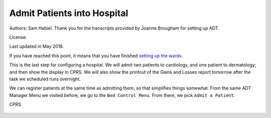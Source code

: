 Admit Patients into Hospital
============================
Authors: Sam Habiel. Thank you for the transcripts provided by Joanne Brougham for setting up ADT.

License: |license|

.. |license| image:: https://i.creativecommons.org/l/by/4.0/80x15.png 
   :target: http://creativecommons.org/licenses/by/4.0/ 

Last updated in May 2018.

If you have reached this point, it means that you have finished `setting up the
wards <./WardSetup.html>`_.

This is the last step for configuring a hospital. We will admit two patients to
cardiology, and one patient to dermatology; and then show the display in CPRS.
We will also show the printout of the Gains and Losses report tomorrow after the
task we scheduled runs overnight.

We can register patients at the same time as admitting them; so that simplifies
things somewhat. From the same ADT Manager Menu we visited before, we go to the
``Bed Control Menu``. From there, we pick ``Admit a Patient``.

.. raw:: html

  <pre>Select ADT Manager Menu <TEST ACCOUNT> Option: Bed Control Menu


            Admit a Patient
            Cancel a Scheduled Admission
            Check-in Lodger
            Delete Waiting List Entry
            Detailed Inpatient Inquiry
            Discharge a Patient
            DRG Calculation
            Extended Bed Control
            Lodger Check-out
            Provider Change
            Schedule an Admission
            Seriously Ill List Entry
            Switch Bed
            Transfer a Patient
            Treating Specialty Transfer
            Waiting List Entry/Edit

  Select Bed Control Menu <TEST ACCOUNT> Option: Admit a Patient

  Admit PATIENT: DUCK,DAFFY
     ARE YOU ADDING 'DUCK,DAFFY' AS A NEW PATIENT (THE 2ND)? No// Y  (Yes)
     PATIENT SEX: M MALE
     PATIENT DATE OF BIRTH: 11/11/78  (NOV 11, 1978)
     PATIENT SOCIAL SECURITY NUMBER: P  202111178P
     PATIENT PSEUDO SSN REASON: N NO SSN ASSIGNED
     PATIENT TYPE: NON-VETERAN (OTHER)
     PATIENT VETERAN (Y/N)?: N NO
     PATIENT SERVICE CONNECTED?: N NO
     PATIENT MULTIPLE BIRTH INDICATOR: N NO

     ...searching for potential duplicates

     No potential duplicates have been identified.

     ...adding new patient...new patient added

  Patient name components--
  FAMILY (LAST) NAME: DUCK//
  GIVEN (FIRST) NAME: DAFFY//
  MIDDLE NAME:
  PREFIX:
  SUFFIX:
  DEGREE:

  NEW PATIENT!  WANT TO LOAD 10-10 DATA NOW? Yes// N  (No)

  Means Test not required based on available information

  Status      : PATIENT HAS NO INPATIENT OR LODGER ACTIVITY IN THE COMPUTER

  Religion    :                          Marital Status :
  Eligibility :  (NOT VERIFIED)

  <C>ontinue, <M>ore, or <Q>uit?  CONTINUE// CONTINUE

  Select ADMISSION DATE:  NOW//   (MAY 17,2018@14:27:36)

  SURE YOU WANT TO ADD 'MAY 17,2018@14:27:36' AS A NEW ADMISSION DATE? // Y  (Yes)
  DOES THE PATIENT WISH TO BE EXCLUDED FROM THE FACILITY DIRECTORY?: N  NO
  ADMITTING REGULATION: ??
     When admitting a patient, you must choose an active ADMITTING REGULATION
     which best describes the category under which this patient is being
     admitted.


     Choose from:
     1            ACTIVE PSYCHOSIS                  17.33
     4            OBSERVATION & EXAMINATION         17.45
     5            ACTIVE SERVICE                    17.46(b)
     8            EMERGENCY FOR PUBLIC              17.46(c)(1)
     24           OTHER FEDERAL AGENCIES            17.46(b)
     25           ALLIED VETERANS                   17.46(b)
     26           INELIGIBLE/PRESUMED DISCHARGE     17.46(c)(2)
     27           VA EMPLOYEES/FAMILY               17.46(c)(3)
     28           SHARING AGREEMENT                 17.46(d)
     29           RESEARCH VOLUNTEERS (NONVET)      17.46(c)
     30           SC VET FOR ANY CONDITION          17.47(a)(1)
     31           RECEIPT/ELIGIBLE 38 USC 1151      17.47(a)(3)
     32           DISCHARGED FOR DISABILITY         17.47(a)(2)
     33           FORMER PRISONER OF WAR            17.47(a)(4)
     34           AO/IR/EC EXPOSURE                 17.47(a)(5)
     35           SAW, MB, & WW1                    17.47(a)(6)
     36           ELIGIBLE FOR STATE MEDICAID       17.48(d)(1)(i)
     37           IN RECEIPT OF VA PENSION          17.47(a)(7)
     38           CATEGORY A INCOME VETERANS        17.47(a)(7)
     41           CATEGORY C INCOME VETERANS        17.47(d)
     42           RESEARCH PATIENTS - VETERANS      17.47Z
     43           CZECH AND POLISH VETERANS         17.55
     44           NON-VA FOR SC DISABILITY          17.50b(a)(1)(i)
     45           NON-VA (DISABILITY DISCHARGED)    17.50b(a)(1)(ii)
     46           NON-VA FOR ADJUNCT CONDITION      17.50b(a)(1)(iv)
     47           NON-VA FOR VOCATIONAL REHAB       17.50b(a)(1)(v)
     48           NON-VA EMERGENCY (WHILE IN VA)    17.50b(a)(3)
     49           NON-VA FOR FEMALE VETERANS        17.50b(a)(4)
     52           NON-VA (AK,HA,VI,TERR)            17.50b(a)(6)
     53           NONVA EMERG DURING AUTH TRAVEL    17.50b(a)(8)
     54           NONVA INDEP VA OPT CLINICS        17.50b(a)(9)
     55           FEE SVC FOR OPT/NSC               17.50b(a)(2)(ii)
     56           FEE SVC FOR VETS 50% OR MORE      17.50b(a)(2)(i)
     57           FEE SVC FOR MB,WW1,A&A,HB         17.50b(a)(2)(iii)
     58           OPT DENTAL (POW >90 DAYS)         17.50(a)(7)
     59           NON-VA/UNAUTH FOR SC COND         17.80(a)(1)
     60           NONVA/UNAUTH (ADJUNCT COND)       17.80(a)(2)
     61           NONVA/UNAUTH (P&T DISABILITY)     17.80(a)(3)
     62           VOCATIONAL REHABILITATION         17.80(a)(4)
     63           STATE NH, DOM OR HOSP.            17.1666d
     67           DOMICILIARY CARE                  17.47(e)(1)
                                     to exit:
     68           COMMUNITY NURSING HOME CARE       17.51
     72           CHAMPVA                           17.54
     73           PRESUMPTION OF SC                 17.35(b)
     74           HOSP/NH IN PHILLIPINES (NONVA)    17.38
     75           NON-VA (P&T DISABILITY)           17.50b(a)(1)(iii)
     202          NON-VA FOR FEMALE VET+NEWBORN     17.38

  ADMITTING REGULATION: 4  OBSERVATION & EXAMINATION  17.45
  TYPE OF ADMISSION: ?
       Enter the type of movement for this patient on the date/time entered.
       Transaction types must match and only allowable types can be chosen.
   Answer with FACILITY MOVEMENT TYPE NUMBER, or NAME, or PRINT NAME
   Do you want the entire FACILITY MOVEMENT TYPE List? Y  (Yes)
     Choose from:
     1            DIRECT     ADMISSION     ACTIVE
     2            OPT-NSC     ADMISSION     ACTIVE
     3            OPT-SC     ADMISSION     ACTIVE
     4            A/C     ADMISSION     ACTIVE
     5            TRANSFER IN     ADMISSION     ACTIVE
     6            NON-VETERAN     ADMISSION     ACTIVE
     7            WAITING LIST     ADMISSION     ACTIVE
     8            PBC     ADMISSION     ACTIVE

  TYPE OF ADMISSION: 1  DIRECT     ADMISSION     ACTIVE
  DIAGNOSIS [SHORT]: Hates Bugs Bunny!
  WARD LOCATION: ?
          Enter the ward on which the patient was placed.
          Don't allow an inactive ward or one not on bed census
      Answer with WARD LOCATION NAME, or SERVICE, or NSERV, or SYNONYM
     Choose from:
     3 EAST
     3 WEST

  WARD LOCATION: 3 WEST
  ROOM-BED: ?
       Enter the ROOM-BED to which this patient is assigned.
       Only those unoccupied beds on ward selected


  CHOOSE FROM

     301-A             301-B             302-A             302-B
     303-S

  Select from the above listing the bed you wish to assign this patient.
  Enter two question marks for a more detailed list of available beds.
  ROOM-BED: 301-A
  FACILITY TREATING SPECIALTY: ?
       Enter the TREATING SPECIALTY assigned to this patient with this movement.
       This must be an active treating specialty.
       Allows only active treating specialties.
   Answer with FACILITY TREATING SPECIALTY NAME
   Do you want the entire FACILITY TREATING SPECIALTY List? Y  (Yes)
     Choose from:
     ANESTHESIOLOGY        ANESTHESIOLOGY
     CARDIOLOGY        CARDIOLOGY     CARD
     DERMATOLOGY        DERMATOLOGY     DERM
     DOMICILIARY CHV        DOMICILIARY CHV
     ED OBSERVATION        ED OBSERVATION
     HOSPICE FOR ACUTE CARE        HOSPICE FOR ACUTE CARE
     MEDICAL OBSERVATION        MEDICAL OBSERVATION
     MEDICAL STEP DOWN        MEDICAL STEP DOWN
     NEUROLOGY OBSERVATION        NEUROLOGY OBSERVATION
     NH HOSPICE        NH HOSPICE
     NH LONG STAY DEMENTIA CARE        NH LONG STAY DEMENTIA CARE
     NH LONG STAY SPINAL CORD INJ        NH LONG STAY SPINAL CORD INJ
     NH LONG-STAY CONTINUING CARE        NH LONG-STAY CONTINUING CARE
     NH LONG-STAY MH RECOVERY        NH LONG-STAY MH RECOVERY
     NH RESPITE CARE (NHCU)        NH RESPITE CARE (NHCU)
     NH SHORT STAY DEMENTIA CARE        NH SHORT STAY DEMENTIA CARE
     NH SHORT STAY REHABILITATION        NH SHORT STAY REHABILITATION
     NH SHORT STAY RESTORATIVE        NH SHORT STAY RESTORATIVE
     NH SHORT STAY SKILLED NURSING        NH SHORT STAY SKILLED NURSING
     NH SHORT-STAY CONTINUING CARE        NH SHORT-STAY CONTINUING CARE
                                     to exit: ^

  FACILITY TREATING SPECIALTY: CARDIOLOGY       CARDIOLOGY     CARD
  PRIMARY PHYSICIAN: CPRS,USER       UC
  ATTENDING PHYSICIAN: CPRS,USER       UC
  DIAGNOSIS:
  Hates Bugs Bunny!

    Edit? NO//
  SOURCE OF ADMISSION: ??
     This field contains the source of admission of the veteran, or
     where he was admitted to the hospital from, i.e. community, other
     facility, etc.


     Choose from:
     1D        VA NURSING HOME CARE UNIT     HOSPITAL
     1E        VA DOMICILLARY     HOSPITAL
     1G        CONTRACT CNH (UNDER VA AUSPICES)     HOSPITAL
     1H        COMMUNITY NURSING HOME NOT UNDER VA AUSPICES     HOSPITAL
     1J        GOVNT(NON FED) MENTAL HOSP NOT UNDER VA AUSPICES     HOSPITAL
     1K        ALL OTHER NON VA HOSP NOT UNDER VA AUSPICES     HOSPITAL
     1L        STATE HOME (DOM OR NHC)     HOSPITAL
     1M        OTHER DIRECT     HOSPITAL
     1P        OUTPATIENT TREATMENT     HOSPITAL
     1R        RESEARCH - VETERAN     HOSPITAL
     1S        RESEARCH NON-VETERAN     HOSPITAL
     1T        OBSERVATION AND EXAMINATION     HOSPITAL
     2A        NON-VETERAN OTHER THAN MILITARY     HOSPITAL
     2B        MILITARY PERS NOT DIRECTLY FROM MILT HOSP     HOSPITAL
     2C        MILITARY PERS BY TRANSFER FROM A MILT HOSP     HOSPITAL
     3A        TRANSFER IN FROM ANOTHER VA HOSPITAL     HOSPITAL
     3B        TRANSFER IN FROM OTH FED HOSP UNDER VA AUSP     HOSPITAL
     3C        TRANS IN FROM ANY OTHER NON-VA HOSP UNDER VA AUSP     HOSPITAL
     3D        TRANS FROM VAMC TO MILITARY FAC. UNDER VA AUSP     MILITARY HOSPITA
  L
                                     to exit:
     3E        TRANS FROM VAH-VAH-CONT HOS SINCE 7/1/86 OR PRIOR     HOSPITAL
     4A        FROM VA HOSPITAL     DOMICILIARY
     4B        FROM VA HOSPITAL ON NON-BED-CARE     DOMICILIARY
     4C        FROM VA NURSING HOME CARE UNIT     DOMICILIARY
     4D        FROM ANOTHER VA DOM     DOMICILIARY
     4F        FROM COMMUNITY HOSPITAL UNDER VA AUSPICES     DOMICILIARY
     4G        FROM COMMUNITY HOSPITAL NOT UNDER VA AUSPICES     DOMICILIARY
     4H        FROM COMMUNITY NURSING HOME UNDER VA AUSPICES     DOMICILIARY
     4J        FROM COMMUNITY NURSING HOME NOT UNDER VA AUSPICES     DOMICILIARY
     4K        FROM STATE HOME DOM     DOMICILIARY
     4L        FROM STATE NURSING HOME CARE     DOMICILIARY
     4M        FROM MILITARY HOSP     DOMICILIARY
     4N        FROM OTHER FEDERAL HOSP UNDER VA AUSP     DOMICILIARY
     4P        FROM OTHER FEDERAL HOSP NOT UNDER VA AUSPICES     DOMICILIARY
     4Q        FROM OTHER GOV HOSP(NON FED) NOT UNDER VA AUSP     DOMICILIARY
     4R        OTHER GOVERNMENT HOSP(NON FED) UNDER VA AUSPICES     DOMICILIARY
     4S        REFERRED BY OUTPATIENT CLINIC     DOMICILIARY
     4T        REFERRED BY WELFARE AGENCY(LOCAL OR REGIONAL)     DOMICILIARY
     4U        REFERRED BY NATIONAL SERV ORGAN (LOCAL OR REG)     DOMICILIARY
     4W        SELF-WALKIN     DOMICILIARY
     4Y        ALL OTHER SOURCES, UNKNOWN OR NO INFO     DOMICILIARY
     5A        VA MEDICAL CENTER     NHCU
                                     to exit:
     5B        NON-VA HOSPITAL UNDER VA AUSPICES     NHCU
     5C        VA DOMICILLARY     NHCU
     5E        TRANSFER IN FROM ANOTHER VA NHCU     NHCU
     5F        TRANSFER IN FROM COMMUNITY HOME UNDER VA AUSPICES     NHCU
     5G        DIRECT ADMISSION FROM ALL OTHER SOURCES     NHCU
     6A        DIRECT ADMISSION FROM A VA HOSPITAL     CNH
     6B        TRANSFER IN FROM A VA NHCU     CNH
     6C        TRANS IN FROM ANOTHER CNH UNDER VA AUSPICES     CNH
     6D        DIRECT ADMISSION FROM ALL OTHER SOURCES     CNH
     7B        DIRECT ADM OF ACTIVE DUTY PERS FROM MILT HOSP     CNH

  SOURCE OF ADMISSION: 1T       OBSERVATION AND EXAMINATION     HOSPITAL
  Patient Admitted


  CONDITION: SERIOUSLY ILL//   SERIOUSLY ILL

  **** New Admission Message Transmitted to MIS ****

  Updating PTF Record #1...

  Now updating ward MPCR information...completed.

  Updating automated team lists...completed.
  Executing HL7 ADT Messaging
  Executing HL7 ADT Messaging (RAI/MDS)

  Updating claims tracking ... no action taken.

  ...Inpatient Medications check...
  ...discontinuing Inpatient Medication orders....done...
  Entering a request in the HINQ suspense file...
  No HINQ string created entry not entered.completed.

  Updating visit status...completed.
  
  Admit PATIENT: RUNNER,ROAD
   ARE YOU ADDING 'RUNNER,ROAD' AS A NEW PATIENT (THE 3RD)? No// Y  (Yes)
   PATIENT SEX: F FEMALE
   PATIENT DATE OF BIRTH: 11/11/22  (NOV 11, 1922)
   PATIENT SOCIAL SECURITY NUMBER: P  606111122P
   PATIENT PSEUDO SSN REASON: N NO SSN ASSIGNED
   PATIENT TYPE: NON-VETERAN (OTHER)
   PATIENT VETERAN (Y/N)?: N NO
   PATIENT SERVICE CONNECTED?: N NO
   PATIENT MULTIPLE BIRTH INDICATOR: N NO

   ...searching for potential duplicates

   No potential duplicates have been identified.

   ...adding new patient...new patient added

  Patient name components--
  FAMILY (LAST) NAME: RUNNER//
  GIVEN (FIRST) NAME: ROAD//
  MIDDLE NAME:
  PREFIX:
  SUFFIX:
  DEGREE:

  NEW PATIENT!  WANT TO LOAD 10-10 DATA NOW? Yes//   (Yes)
                PATIENT DEMOGRAPHIC DATA, SCREEN <1>
  RUNNER,ROAD;    606-11-1122P                                NON-VETERAN (OTHER)
  ===============================================================================

  [1]    Name: RUNNER,ROAD                    SS: 606-11-1122P
          DOB: NOV 11,1922           PSSN Reason: No SSN Assigned
       Family: RUNNER                  Birth Sex: FEMALE  MBI: NO
        Given: ROAD                    [2] Alias: < No alias entries on file >
       Middle:
       Prefix:
       Suffix:
       Degree:
       Self-Identified Gender Identity: UNANSWERED
  [3] Remarks: NO REMARKS ENTERED FOR THIS PATIENT
  [4] Permanent Mailing Address:                  [5] Temporary Mailing Address:
           STREET ADDRESS UNKNOWN                 NO TEMPORARY ADDRESS
           UNK. CITY/STATE

     County: UNANSWERED                      County: NOT APPLICABLE
      Phone: UNANSWERED                       Phone: NOT APPLICABLE
     Office: UNANSWERED                     From/To: NOT APPLICABLE
   Bad Addr:
  <RET> to CONTINUE, 1-5 or ALL to EDIT, ^N for screen N or '^' to QUIT: ^

  CONSISTENCY CHECKER TURNED OFF!!
  Patient is exempt from Copay.

  Means Test not required based on available information

  Status      : PATIENT HAS NO INPATIENT OR LODGER ACTIVITY IN THE COMPUTER

  Religion    :                          Marital Status :
  Eligibility :  (NOT VERIFIED)

  <C>ontinue, <M>ore, or <Q>uit?  CONTINUE// CONTINUE

  Select ADMISSION DATE:  NOW//   (MAY 17,2018@17:03:32)

  SURE YOU WANT TO ADD 'MAY 17,2018@17:03:32' AS A NEW ADMISSION DATE? // Y  (Yes)
  DOES THE PATIENT WISH TO BE EXCLUDED FROM THE FACILITY DIRECTORY?: N  NO
  ADMITTING REGULATION: 4  OBSERVATION & EXAMINATION  17.45
  TYPE OF ADMISSION: 1  DIRECT     ADMISSION     ACTIVE
  DIAGNOSIS [SHORT]: TIRED OF RUNNING
  WARD LOCATION: 3 WEST
  ROOM-BED: ?
       Enter the ROOM-BED to which this patient is assigned.
       Only those unoccupied beds on ward selected


  CHOOSE FROM

     301-B             302-A             302-B             303-S

  Select from the above listing the bed you wish to assign this patient.
  Enter two question marks for a more detailed list of available beds.
  ROOM-BED: 303-S
  FACILITY TREATING SPECIALTY: CARDIOLOGY       CARDIOLOGY     CARD
  PRIMARY PHYSICIAN:  ??
       Enter the PROVIDER assigned to this patient with this movement.
       Select active providers only.


     Choose from:
     CPRS,USER      CPRS,USER     UC

  PRIMARY PHYSICIAN: CPRS,USER       UC
  ATTENDING PHYSICIAN:    CPRS,USER     UC
  DIAGNOSIS:
  TIRED OF RUNNING

    Edit? NO//
  SOURCE OF ADMISSION: 1T       OBSERVATION AND EXAMINATION     HOSPITAL
  Patient Admitted


  CONDITION: SERIOUSLY ILL// N??
       Enter 'S' if this patient is seriouslly ill or '@' to delete.  Enter
       nothing if the patient is not seriously ill.
       Choose from:
         S        SERIOUSLY ILL
  CONDITION: SERIOUSLY ILL// @

  **** New Admission Message Transmitted to MIS ****

  Updating PTF Record #2...

  Now updating ward MPCR information...completed.

  Updating automated team lists...completed.
  Executing HL7 ADT Messaging
  Executing HL7 ADT Messaging (RAI/MDS)

  Updating claims tracking ... no action taken.

  ...Inpatient Medications check...
  ...discontinuing Inpatient Medication orders....done...
  Entering a request in the HINQ suspense file...
  No HINQ string created entry not entered.completed.

  Updating visit status...completed.
  
  Admit PATIENT: COYOTE,WILEY
   ARE YOU ADDING 'COYOTE,WILEY' AS A NEW PATIENT (THE 4TH)? No// Y  (Yes)
   PATIENT SEX: M MALE
   PATIENT DATE OF BIRTH: 11/11/87  (NOV 11, 1987)
   PATIENT SOCIAL SECURITY NUMBER: P  801111187P
   PATIENT PSEUDO SSN REASON: N NO SSN ASSIGNED
   PATIENT TYPE: NON-VETERAN (OTHER)
   PATIENT VETERAN (Y/N)?: N NO
   PATIENT SERVICE CONNECTED?: N NO
   PATIENT MULTIPLE BIRTH INDICATOR: N NO

   ...searching for potential duplicates

   No potential duplicates have been identified.

   ...adding new patient...new patient added

  Patient name components--
  FAMILY (LAST) NAME: COYOTE//
  GIVEN (FIRST) NAME: WILEY//
  MIDDLE NAME:
  PREFIX:
  SUFFIX:
  DEGREE:

  NEW PATIENT!  WANT TO LOAD 10-10 DATA NOW? Yes// N  (No)

  Means Test not required based on available information

  Status      : PATIENT HAS NO INPATIENT OR LODGER ACTIVITY IN THE COMPUTER

  Religion    :                          Marital Status :
  Eligibility :  (NOT VERIFIED)

  <C>ontinue, <M>ore, or <Q>uit?  CONTINUE// CONTINUE

  Select ADMISSION DATE:  NOW//   (MAY 17,2018@17:10:14)

  SURE YOU WANT TO ADD 'MAY 17,2018@17:10:14' AS A NEW ADMISSION DATE? // Y  (Yes)
  DOES THE PATIENT WISH TO BE EXCLUDED FROM THE FACILITY DIRECTORY?: N  NO
  ADMITTING REGULATION: 4  OBSERVATION & EXAMINATION  17.45
  TYPE OF ADMISSION: 1  DIRECT     ADMISSION     ACTIVE
  DIAGNOSIS [SHORT]: Burned by Road Runner
  WARD LOCATION: 3 EAST
  ROOM-BED: ?
       Enter the ROOM-BED to which this patient is assigned.
       Only those unoccupied beds on ward selected


  CHOOSE FROM

     311-A             311-B             312-A             312-B
     313-S

  Select from the above listing the bed you wish to assign this patient.
  Enter two question marks for a more detailed list of available beds.
  ROOM-BED: 313-S
  FACILITY TREATING SPECIALTY: DERMATOLOGY       DERMATOLOGY     DERM
  PRIMARY PHYSICIAN:    CPRS,USER     UC
  ATTENDING PHYSICIAN:    CPRS,USER     UC
  DIAGNOSIS:
  Burned by Road Runner

    Edit? NO//
  SOURCE OF ADMISSION: 1T       OBSERVATION AND EXAMINATION     HOSPITAL
  Patient Admitted


  CONDITION: SERIOUSLY ILL// @

  **** New Admission Message Transmitted to MIS ****

  Updating PTF Record #3...

  Now updating ward MPCR information...completed.

  Updating automated team lists...completed.
  Executing HL7 ADT Messaging
  Executing HL7 ADT Messaging (RAI/MDS)

  Updating claims tracking ... entry added.

  ...Inpatient Medications check...
  ...discontinuing Inpatient Medication orders....done...
  Entering a request in the HINQ suspense file...
  No HINQ string created entry not entered.completed.

  Updating visit status...completed.</pre>

CPRS 

.. figure::
   images/AdmitPatients/patient_selection_with_ward.png
   :align: center
   :alt: Admit Patients
